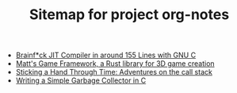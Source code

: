 #+TITLE: Sitemap for project org-notes

- [[file:jit_bf.org][Brainf*ck JIT Compiler in around 155 Lines with GNU C]]
- [[file:mgf.org][Matt's Game Framework, a Rust library for 3D game creation]]
- [[file:unwind.org][Sticking a Hand Through Time: Adventures on the call stack]]
- [[file:gc.org][Writing a Simple Garbage Collector in C]]